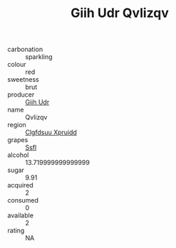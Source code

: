 :PROPERTIES:
:ID:                     c1ae0285-5a3b-4805-9ad1-d85d92f970fd
:END:
#+TITLE: Giih Udr Qvlizqv 

- carbonation :: sparkling
- colour :: red
- sweetness :: brut
- producer :: [[id:38c8ce93-379c-4645-b249-23775ff51477][Giih Udr]]
- name :: Qvlizqv
- region :: [[id:a4524dba-3944-47dd-9596-fdc65d48dd10][Clgfdsuu Xpruidd]]
- grapes :: [[id:aa0ff8ab-1317-4e05-aff1-4519ebca5153][Ssfl]]
- alcohol :: 13.719999999999999
- sugar :: 9.91
- acquired :: 2
- consumed :: 0
- available :: 2
- rating :: NA


